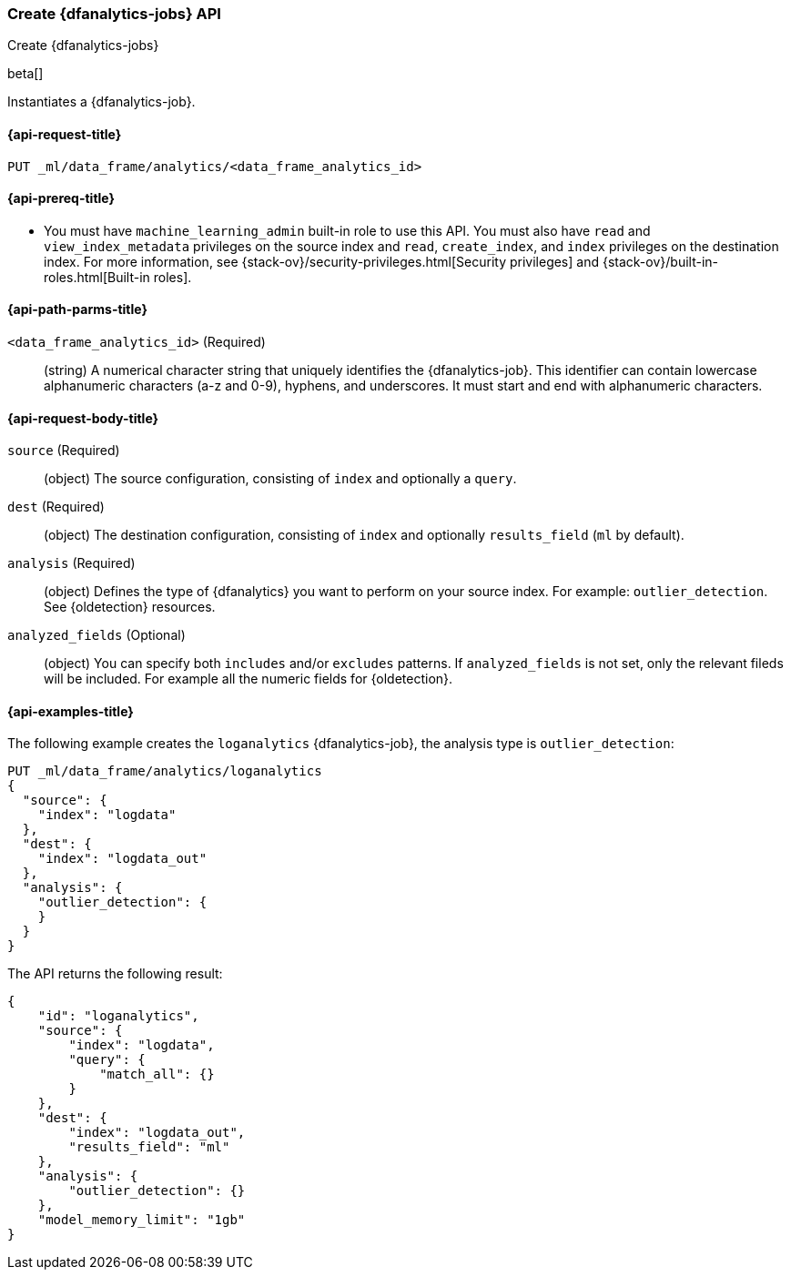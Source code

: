 [role="xpack"]
[testenv="platinum"]
[[put-dfanalytics]]
=== Create {dfanalytics-jobs} API
[subs="attributes"]
++++
<titleabbrev>Create {dfanalytics-jobs}</titleabbrev>
++++

beta[]

Instantiates a {dfanalytics-job}.

[[ml-put-dfanalytics-request]]
==== {api-request-title}

`PUT _ml/data_frame/analytics/<data_frame_analytics_id>`

[[ml-put-dfanalytics-prereq]]
==== {api-prereq-title}

* You must have `machine_learning_admin` built-in role to use this API. You must 
also have `read` and `view_index_metadata` privileges on the source index and 
`read`, `create_index`, and `index` privileges on the destination index. For 
more information, see {stack-ov}/security-privileges.html[Security privileges] 
and {stack-ov}/built-in-roles.html[Built-in roles].

[[ml-put-dfanalytics-path-params]]
==== {api-path-parms-title}

`<data_frame_analytics_id>` (Required)::
  (string) A numerical character string that uniquely identifies the 
  {dfanalytics-job}. This identifier can contain lowercase alphanumeric characters 
  (a-z and 0-9), hyphens, and underscores. It must start and end with alphanumeric 
  characters.

[[ml-put-dfanalytics-request-body]]
==== {api-request-body-title}

`source` (Required)::
  (object) The source configuration, consisting of `index` and optionally a 
  `query`.
  
`dest` (Required)::
  (object) The destination configuration, consisting of `index` and optionally 
  `results_field` (`ml` by default).
  
`analysis` (Required)::
  (object) Defines the type of {dfanalytics} you want to perform on your source 
  index. For example: `outlier_detection`. 
  See {oldetection} resources.
  
`analyzed_fields` (Optional)::
  (object) You can specify both `includes` and/or `excludes` patterns. If 
  `analyzed_fields` is not set, only the relevant fileds will be included. For 
  example all the numeric fields for {oldetection}.

[[ml-put-dfanalytics-example]]
==== {api-examples-title}

The following example creates the `loganalytics` {dfanalytics-job}, the analysis 
type is `outlier_detection`:

[source,js]
--------------------------------------------------
PUT _ml/data_frame/analytics/loganalytics
{
  "source": {
    "index": "logdata"
  },
  "dest": {
    "index": "logdata_out"
  },
  "analysis": {
    "outlier_detection": {
    }
  }
}
--------------------------------------------------
// CONSOLE
// TEST

The API returns the following result:

[source,js]
----
{
    "id": "loganalytics",
    "source": {
        "index": "logdata",
        "query": {
            "match_all": {}
        }
    },
    "dest": {
        "index": "logdata_out",
        "results_field": "ml"
    },
    "analysis": {
        "outlier_detection": {}
    },
    "model_memory_limit": "1gb"
}
----
// TESTRESPONSE